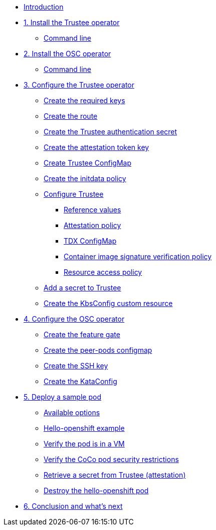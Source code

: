 * xref:index.adoc[Introduction]

* xref:01-install-trustee.adoc[1. Install the Trustee operator]
** xref:01-install-trustee.adoc#tcmdline[Command line]

* xref:01-install-osc.adoc[2. Install the OSC operator]
** xref:01-install-osc.adoc#cmdline[Command line]

* xref:02-configure-trustee.adoc[3. Configure the Trustee operator]
** xref:02-configure-trustee.adoc#trustee-keys[Create the required keys]
** xref:02-configure-trustee.adoc#trustee-route[Create the route]
** xref:02-configure-trustee.adoc#trustee-secret[Create the Trustee authentication secret]
** xref:02-configure-trustee.adoc#trustee-jwk[Create the attestation token key]
** xref:02-configure-trustee.adoc#trustee-cm[Create Trustee ConfigMap]
** xref:02-configure-trustee.adoc#trustee-initdata[Create the initdata policy]
** xref:02-configure-trustee.adoc#trustee-conf[Configure Trustee]
*** xref:02-configure-trustee.adoc#trustee-refval[Reference values]
*** xref:02-configure-trustee.adoc#trustee-ap[Attestation policy]
*** xref:02-configure-trustee.adoc#trustee-tdx[TDX ConfigMap]
*** xref:02-configure-trustee.adoc#trustee-cisvp[Container image signature verification policy]
*** xref:02-configure-trustee.adoc#trustee-rap[Resource access policy]
** xref:02-configure-trustee.adoc#trustee-key[Add a secret to Trustee]
** xref:02-configure-trustee.adoc#trustee-kbsconfig[Create the KbsConfig custom resource]

* xref:02-configure-osc.adoc[4. Configure the OSC operator]
** xref:02-configure-osc.adoc#feature-gate[Create the feature gate]
** xref:02-configure-osc.adoc#pp-cm[Create the peer-pods configmap]
** xref:02-configure-osc.adoc#pp-key[Create the SSH key]
** xref:02-configure-osc.adoc#pp-kc[Create the KataConfig]

* xref:03-deploy-workload.adoc[5. Deploy a sample pod]
** xref:03-deploy-workload.adoc#options[Available options]
** xref:03-deploy-workload.adoc#example[Hello-openshift example]
** xref:03-deploy-workload.adoc#verify[Verify the pod is in a VM]
** xref:03-deploy-workload.adoc#verify-security[Verify the CoCo pod security restrictions]
** xref:03-deploy-workload.adoc#verify-security[Retrieve a secret from Trustee (attestation)]
** xref:03-deploy-workload.adoc#destroy[Destroy the hello-openshift pod]

* xref:04-conclusion.adoc[6. Conclusion and what's next]
